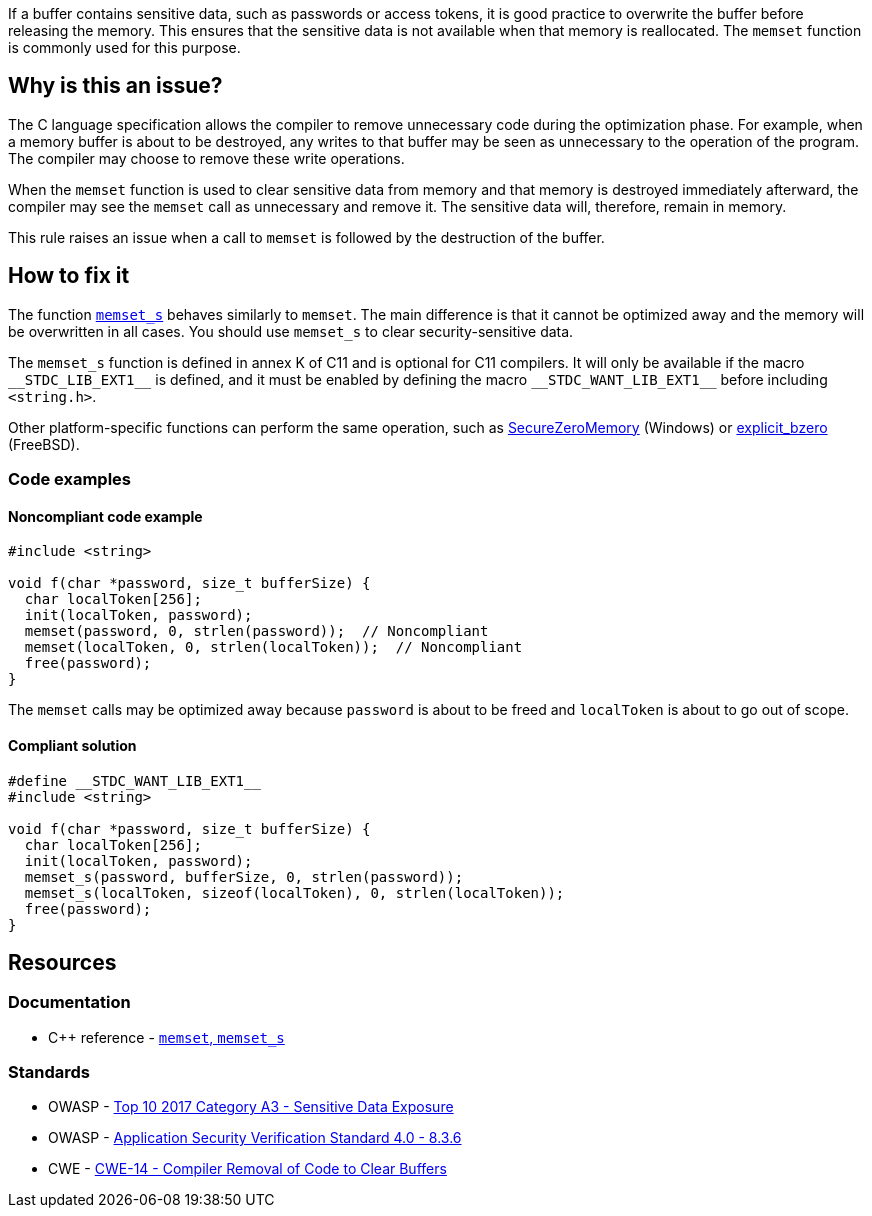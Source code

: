 If a buffer contains sensitive data, such as passwords or access tokens, it is good practice to overwrite the buffer before releasing the memory. This ensures that the sensitive data is not available when that memory is reallocated. The ``++memset++`` function is commonly used for this purpose.

== Why is this an issue?

The C language specification allows the compiler to remove unnecessary code during the optimization phase. For example, when a memory buffer is about to be destroyed, any writes to that buffer may be seen as unnecessary to the operation of the program. The compiler may choose to remove these write operations.

When the ``++memset++`` function is used to clear sensitive data from memory and that memory is destroyed immediately afterward, the compiler may see the ``++memset++`` call as unnecessary and remove it. The sensitive data will, therefore, remain in memory.

This rule raises an issue when a call to ``++memset++`` is followed by the destruction of the buffer.

== How to fix it

The function https://en.cppreference.com/w/c/string/byte/memset[``++memset_s++``] behaves similarly to ``++memset++``. The main difference is that it cannot be optimized away and the memory will be overwritten in all cases. You should use ``++memset_s++`` to clear security-sensitive data.

The ``++memset_s++`` function is defined in annex K of C11 and is optional for C11 compilers. It will only be available if the macro ``++__STDC_LIB_EXT1__++`` is defined, and it must be enabled by defining the macro ``++__STDC_WANT_LIB_EXT1__++`` before including ``++<string.h>++``.

Other platform-specific functions can perform the same operation, such as https://docs.microsoft.com/en-us/previous-versions/windows/desktop/legacy/aa366877(v=vs.85)?redirectedfrom=MSDN[SecureZeroMemory] (Windows) or https://www.freebsd.org/cgi/man.cgi?query=explicit_bzero[explicit_bzero] (FreeBSD).


=== Code examples

==== Noncompliant code example

[source,cpp,diff-id=1,diff-type=noncompliant]
----
#include <string>

void f(char *password, size_t bufferSize) {
  char localToken[256];
  init(localToken, password);
  memset(password, 0, strlen(password));  // Noncompliant
  memset(localToken, 0, strlen(localToken));  // Noncompliant
  free(password);
}
----

The ``memset`` calls may be optimized away because ``password`` is about to be freed and ``localToken`` is about to go out of scope.

==== Compliant solution

[source,cpp,diff-id=1,diff-type=compliant]
----
#define __STDC_WANT_LIB_EXT1__
#include <string>

void f(char *password, size_t bufferSize) {
  char localToken[256];
  init(localToken, password);
  memset_s(password, bufferSize, 0, strlen(password));
  memset_s(localToken, sizeof(localToken), 0, strlen(localToken));
  free(password);
}
----


== Resources

=== Documentation

* {cpp} reference - https://en.cppreference.com/w/c/string/byte/memset[`memset`, ``++memset_s++``]

=== Standards

* OWASP - https://www.owasp.org/www-project-top-ten/2017/A3_2017-Sensitive_Data_Exposure[Top 10 2017 Category A3 - Sensitive Data Exposure]
* OWASP - https://github.com/OWASP/ASVS/blob/master/4.0/en/0x16-V8-Data-Protection.md#v83-sensitive-private-data[Application Security Verification Standard 4.0 - 8.3.6]
* CWE - https://cwe.mitre.org/data/definitions/14[CWE-14 - Compiler Removal of Code to Clear Buffers]


ifdef::env-github,rspecator-view[]

'''
== Implementation Specification
(visible only on this page)

=== Message

Use "memset_s" if you want to scrub memory, or remove this useless operation


endif::env-github,rspecator-view[]
